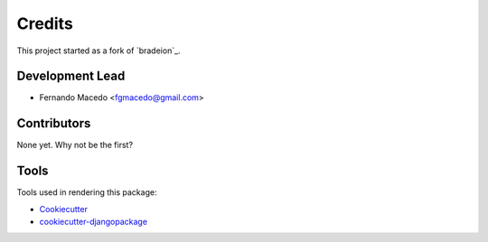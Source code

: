 =======
Credits
=======

This project started as a fork of `bradeion`_.

.. _django-admin-export: https://github.com/burke-software/django-admin-export

Development Lead
----------------

* Fernando Macedo <fgmacedo@gmail.com>

Contributors
------------

None yet. Why not be the first?


Tools
---------

Tools used in rendering this package:

*  Cookiecutter_
*  `cookiecutter-djangopackage`_

.. _Cookiecutter: https://github.com/audreyr/cookiecutter
.. _`cookiecutter-djangopackage`: https://github.com/pydanny/cookiecutter-djangopackage
